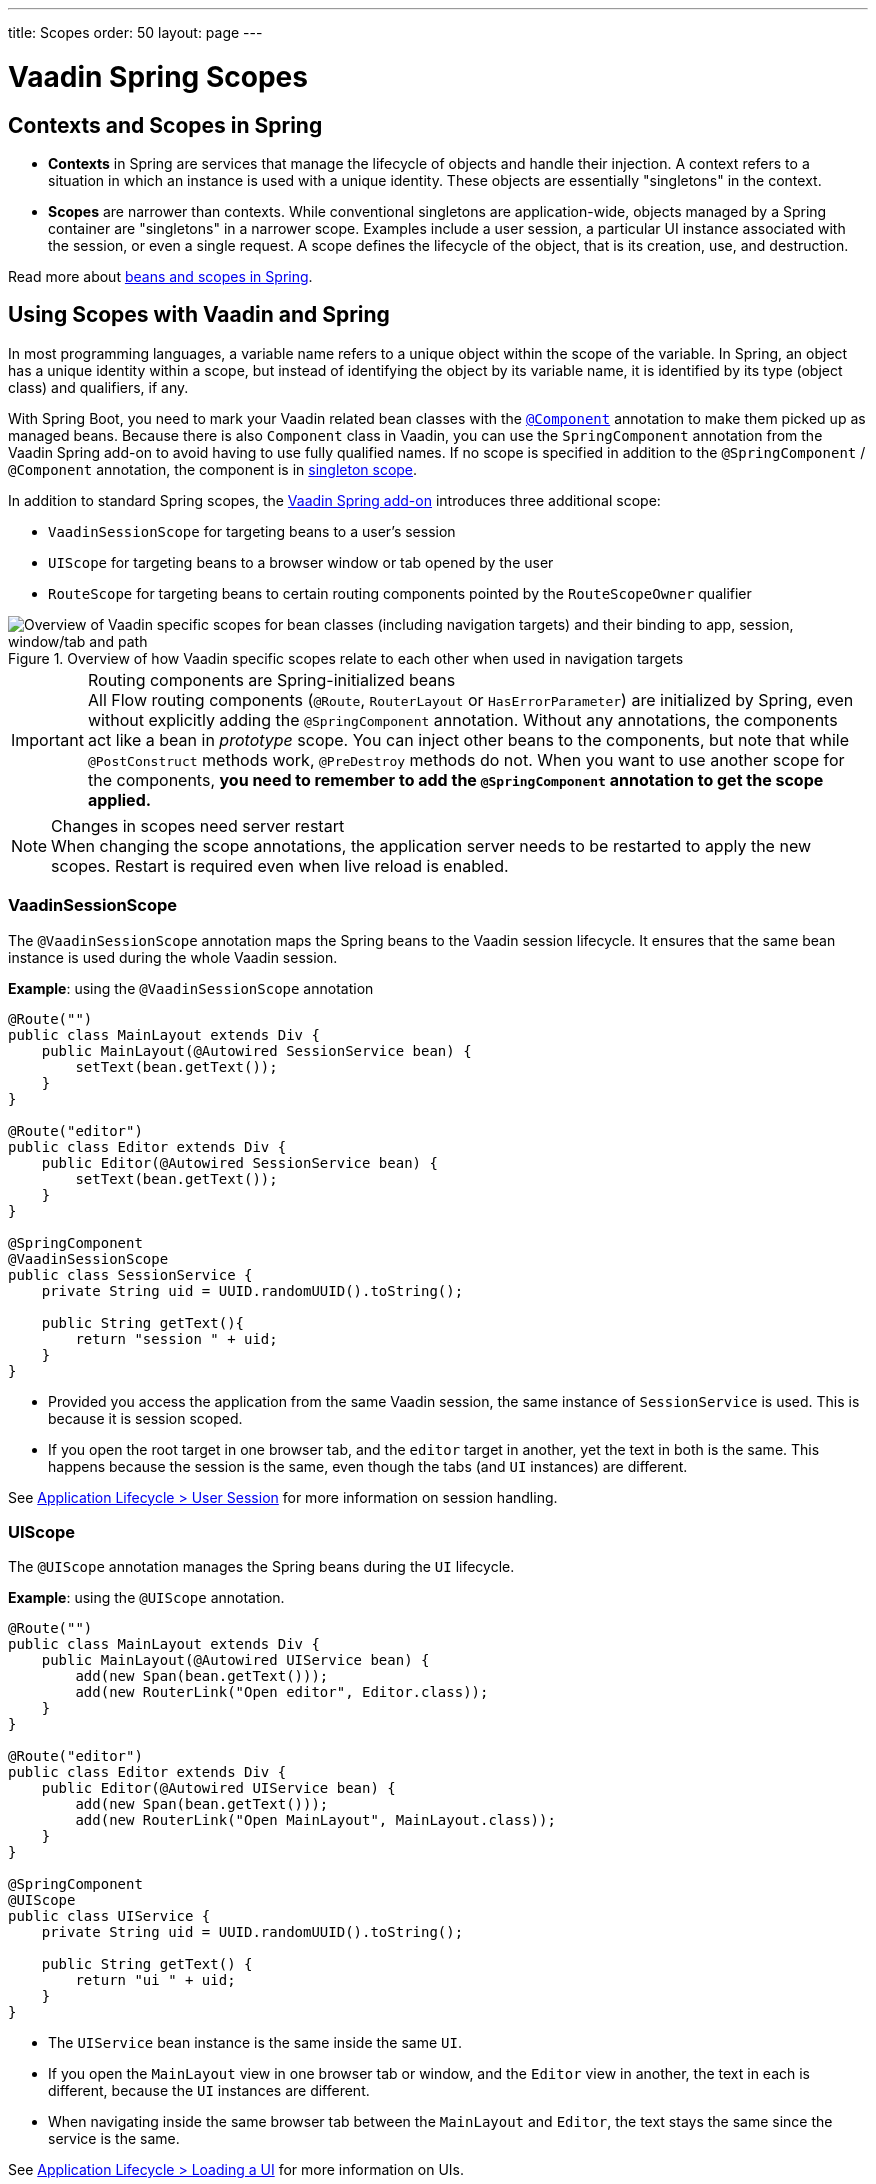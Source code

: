 ---
title: Scopes
order: 50
layout: page
---

= Vaadin Spring Scopes

== Contexts and Scopes in Spring

* *Contexts* in Spring are services that manage the lifecycle of objects and handle their injection. A context refers to a situation in which an instance is used with a unique identity. These objects are essentially "singletons" in the context.

* *Scopes* are narrower than contexts. While conventional singletons are application-wide, objects managed by a Spring container are "singletons" in a narrower scope. Examples include a user session, a particular UI instance associated with the session, or even a single request. A scope defines the lifecycle of the object, that is its creation, use, and destruction.

Read more about https://docs.spring.io/spring-framework/docs/current/reference/html/core.html#beans-definition[beans and scopes in Spring].

== Using Scopes with Vaadin and Spring

In most programming languages, a variable name refers to a unique object within the scope of the variable.
In Spring, an object has a unique identity within a scope, but instead of identifying the object by its variable name, it is identified by its type (object class) and qualifiers, if any.

With Spring Boot, you need to mark your Vaadin related bean classes with the https://docs.spring.io/spring-framework/docs/current/javadoc-api/org/springframework/stereotype/Component.html[`@Component`] annotation to make them picked up as managed beans.
Because there is also `Component` class in Vaadin, you can use the `SpringComponent` annotation from the Vaadin Spring add-on to avoid having to use fully qualified names.
If no scope is specified in addition to the `@SpringComponent` / `@Component` annotation, the component is in https://docs.spring.io/spring-framework/docs/current/reference/html/core.html#beans-factory-scopes-singleton[singleton scope].

In addition to standard Spring scopes, the https://vaadin.com/directory/component/vaadin-spring/overview[Vaadin Spring add-on] introduces three additional scope:

** `VaadinSessionScope` for targeting beans to a user's session
** `UIScope` for targeting beans to a browser window or tab opened by the user
** `RouteScope` for targeting beans to certain routing components pointed by the `RouteScopeOwner` qualifier

.Overview of how Vaadin specific scopes relate to each other when used in navigation targets
image::images/spring-scopes.png["Overview of Vaadin specific scopes for bean classes (including navigation targets) and their binding to app, session, window/tab and path"]

.Routing components are Spring-initialized beans
[IMPORTANT]
All Flow routing components (`@Route`, `RouterLayout` or `HasErrorParameter`) are initialized by Spring, even without explicitly adding the `@SpringComponent` annotation.
Without any annotations, the components act like a bean in _prototype_ scope.
You can inject other beans to the components, but note that while `@PostConstruct` methods work, `@PreDestroy` methods do not.
When you want to use another scope for the components, **you need to remember to add the `@SpringComponent` annotation to get the scope applied.**

.Changes in scopes need server restart
[NOTE]
When changing the scope annotations, the application server needs to be restarted to apply the new scopes.
Restart is required even when live reload is enabled.

=== VaadinSessionScope

The `@VaadinSessionScope` annotation maps the Spring beans to the Vaadin session lifecycle.
It ensures that the same bean instance is used during the whole Vaadin session.

*Example*: using the `@VaadinSessionScope` annotation
[source,java]
----
@Route("")
public class MainLayout extends Div {
    public MainLayout(@Autowired SessionService bean) {
        setText(bean.getText());
    }
}

@Route("editor")
public class Editor extends Div {
    public Editor(@Autowired SessionService bean) {
        setText(bean.getText());
    }
}

@SpringComponent
@VaadinSessionScope
public class SessionService {
    private String uid = UUID.randomUUID().toString();

    public String getText(){
        return "session " + uid;
    }
}
----
** Provided you access the application from the same Vaadin session, the same instance of `SessionService` is used.
This is because it is session scoped.
** If you open the root target in one browser tab, and the `editor` target in another, yet the text in both is the same.
This happens because the session is the same, even though the tabs (and `UI` instances) are different.

See <<../../advanced/application-lifecycle#application.lifecycle.session,Application Lifecycle > User Session>> for more information on session handling.

=== UIScope

The `@UIScope` annotation manages the Spring beans during the `UI` lifecycle.

*Example*: using the `@UIScope` annotation.
[source,java]
----
@Route("")
public class MainLayout extends Div {
    public MainLayout(@Autowired UIService bean) {
        add(new Span(bean.getText()));
        add(new RouterLink("Open editor", Editor.class));
    }
}

@Route("editor")
public class Editor extends Div {
    public Editor(@Autowired UIService bean) {
        add(new Span(bean.getText()));
        add(new RouterLink("Open MainLayout", MainLayout.class));
    }
}

@SpringComponent
@UIScope
public class UIService {
    private String uid = UUID.randomUUID().toString();

    public String getText() {
        return "ui " + uid;
    }
}
----
** The `UIService` bean instance is the same inside the same `UI`.
** If you open the `MainLayout` view in one browser tab or window, and the `Editor` view in another, the text in each is different, because the `UI` instances are different.
** When navigating inside the same browser tab between the `MainLayout` and `Editor`, the text stays the same since the service is the same.

See <<../../advanced/application-lifecycle#application.lifecycle.ui,Application Lifecycle > Loading a UI>> for more information on UIs.

.Preserving UIScope beans
NOTE: Unlike with earlier Vaadin versions 7 and 8, the `UI` and thus the `UIScope` beans are not preserved when the `@PreserveOnRefresh` annotation is used, and the browser is refreshed.
To be able to preserve the beans on refresh, you need to use `@RouteScope` instead (available since V21), as described in <<routescope.preserve, the next chapter>>.

[role="since:com.vaadin:vaadin@V21"]
=== RouteScope and RouteScopeOwner

The `@RouteScope` annotation ties the beans to the lifecycle of Vaadin Flow routing components (`@Route`, `RouterLayout`, `HasErrorParameter`).
Since there can be multiple nested levels of routing components present at once, an additional `@RouteScopeOwner` _qualifier_ annotation can be used to specify the _owner_ routing component.
Without the owner qualifier, the owner is the currently active routing component at the time of injection.
As long as the owner routing component is part of the active view chain, all beans owned by it remain in the scope.

Any routing component can be a `@RouteScope` bean itself, and the owner can be any parent `RouterLayout` in the route chain hierarchy.

See <<../../routing/overview#,Defining Routes With @Route>> and <<../../routing/layout#,Router Layouts and Nested Router Targets>> for more about route targets, route layouts, and the active route chain.

*Example*: sharing a bean between two child views with the same parent layout
[source,java]
----
@SpringComponent
@RouteScope
@RouteScopeOwner(ParentView.class)
public class RouteService {
    private String uid = UUID.randomUUID().toString();

    public String getText() {
        return "ui " + uid;
    }
}

@Route("")
@RoutePrefix("parent")
public class ParentView extends VerticalLayout
        implements RouterLayout {

    public ParentView(
            @Autowired @RouteScopeOwner(ParentView.class)
            RouteService routeService) {
        add(new Span("Parent view:" + routeService.getText()),
                new RouterLink("Open Child-A", ChildAView.class),
                new RouterLink("Open Child-B", ChildBView.class),
                new RouterLink("Open Sibling", SiblingView.class));
    }
}

@Route(value = "child-a", layout = ParentView.class)
public class ChildAView extends VerticalLayout {

    public ChildAView(
            @Autowired @RouteScopeOwner(ParentView.class)
            RouteService routeService) {
        add(new Text("Child-a: " + routeService.getText()));
    }
}

@Route(value = "child-b", layout = ParentView.class)
public class ChildBView extends VerticalLayout {

    public ChildBView(
            @Autowired @RouteScopeOwner(ParentView.class)
            RouteService routeService) {
        add(new Text("Child-a: " + routeService.getText()));
    }
}

@Route(value = "sibling")
public class SiblingView extends VerticalLayout {

    public SiblingView() {
        add(new RouterLink("Open ParentView", ParentView.class),
                new RouterLink("Open Child-A", ChildAView.class),
                new RouterLink("Open Child-B", ChildBView.class));
    }
}
----
** The injected `RouteService` bean instance is the same while the `ParentView` is attached, like when navigating between the child views.
** When navigating to the `SiblingView`, the `ParentView` is detached. When navigating back to the `ParentView` (or child views), a new `RouteService` bean is created.

.Injecting to wider scope
CAUTION: Injecting a "narrower" `RouteScope` bean into "wider" scope, like parent layout's `RouteScope` or `UIScope`, can cause problems.
For example, if you store a `RouteScope` bean into a `UIScope` bean, the bean might become stale after navigation.

The `@RouteScopeOwner` qualifier has to be placed both on top of the bean class and on the injection point of the bean.
The annotation can be omitted in the injection point when the bean implementation can be resolved unambiguously by Spring (like it could be in the example above).
However, it is recommended to have it there for better code readability.

Having an owner view class as a value in the `@RouteScopeOwner` for a model/business logic bean class ties application's view layer to a model/business layer.
It can be decoupled, for example, by splitting the bean class into an interface and its implementation class, and then using the interface in the view class and marking a concrete bean's implementation class with `@RouteScopeOwner`.

==== @RouteScope Without @RouteScopeOwner to Replace @ViewScope From Vaadin 7 / 8

When the `@RouteScopeOwner` annotation is omitted, the owner is the currently active route target.
In case of nested routing hierarchies, the owner is the "leaf" / "bottom-most" routing component aka navigation target.
The bean remains in scope for as long as the navigation target stays active (attached to the UI).
Compared to a `@Scope("prototype")` bean injected to the routing component, the `@RouteScope` bean without an owner will have its `@PreDestroy` method called when the routing component is no longer active.
Using `@RouteScope` without clarifying an owner is a replacement for the `@ViewScope` from Vaadin 7 or 8.

.Model-View-Presenter
NOTE: The following example is based on the _model-view-presenter_ design pattern just for the sake of demo - **it is not a best practice example**.
It allows splitting different logical parts of the application, but adds a lot of boilerplate code.

*Example*: `@RouteScope` without owner behaves like legacy Vaadin `@ViewScope`
[source,java]
----
/*
 * Presenter responsible for application logic and setting data for the view.
 */
@SpringComponent
@RouteScope
public class UserProfilePresenter {

    private final UserService service;
    private final UserModel model;

    @Autowired
    public UserProfilePresenter(UserService service, UserModel model) {
        this.service = service;
    }

    public void init(UserProfileView view) {
        Integer id = model.getActiveUserId();
        if (id != null) {
           view.showUser(service.getUser(id));
        } else {
            view.redirectToLogin();
        }
    }
}

@Route("user-profile")
public class UserProfileView extends VerticalLayout {

    private final UserProfilePresenter presenter;

    public UserProfileView(@Autowired UserProfilePresenter presenter) {
        this.presenter = presenter;
    }

    @PostConstruct
    private void init() {
        presenter.init(this);
    }

    public void showUser(User user) {
        removeAll();
        add(new Div(new Text("Hello " + user.getName())));
    }

    public void redirectToLogin() {
        Notification.show("Not logged in!");
        UI.getCurrent().navigate("login");
    }
}

@SpringComponent
@VaadinSessionScope
// A bean storing the active user for the session
public class UserModel {

    private Integer activeUserId;
    // getter and setter omitted
}

@Service
// Service for fetching the user entity from backend
public class UserService {

    public User getUser(Integer id) {
        // implementation omitted
    }
}
// User entity
public class User {
    private String name;
    // getter and setter omitted
}

----
** In this example, a new `UserProfilePresenter` bean is created every time when the `UserProfileView` view is opened.
** The presenter bean stays the same during the time the view is attached to the UI.

[role="since:com.vaadin:vaadin@V21"]
[[routescope.preserve]]
=== Preserving Beans During Browser Refresh

When the user refreshes the page, by default all routing components are recreated.
This applies to `@UIScope` and `@RouteScope` beans too - new bean instances are created and injected to the new routing components.
It is possible to tell the framework to preserve the routing components during refresh with the `@PreserveOnRefresh` annotation (for more information, <<../../advanced/preserving-state-on-refresh.asciidoc#,see here>>).

When the `@PreserveOnRefresh` annotation is used on a routing component that has `@RouteScope` beans injected to it - the beans are preserved too.

*Example*: preserving beans with `@RouteScopeOwner` targeting a component with `@PreserveOnRefresh`
[source,java]
----
@SpringComponent
@RouteScope
@RouteScopeOwner(MainLayout.class)
public class PreservedBean {
    private String uid = UUID.randomUUID().toString();

    public String getText() {
        return uid;
    }
}

@Route("") // optional, could use a subview with @Route instead
@PreserveOnRefresh
public class MainLayout extends VerticalLayout
        implements RouterLayout {

    public MainLayout(
            @Autowired @RouteScopeOwner(ParentView.class)
            PreservedBean bean) {
        add(new Span("UID:" + bean.getText()));
    }
}
----
** In this example, both the `MainLayout` component and the `PreservedBean` injected bean are preserved after browser refresh - the text stays the same.
** If the `@PreserveOnRefresh` annotation is removed from the layout, both the component and the bean are recreated after browser refresh - the text would change.

==== Beans in UIScope Are Not Preserved
Injected beans are not preserved when they are in `UIScope`, but only in `RouteScope`, regardless of usage of `@PreserveOnRefresh`.
However, any currently active routing components are preserved even if they are in `UIScope`.
This is due to the nature of the `@PreserveOnRefresh` feature implementation - the `UI` instance itself is not preserved, but routing components are.
Any bean tied to the `UI` instance with `UIScope` is recreated, and the preserved routing components are moved to the new `UI`.
To be able to preserve beans during a browser refresh, `@RouteScope` needs to be used like above.
